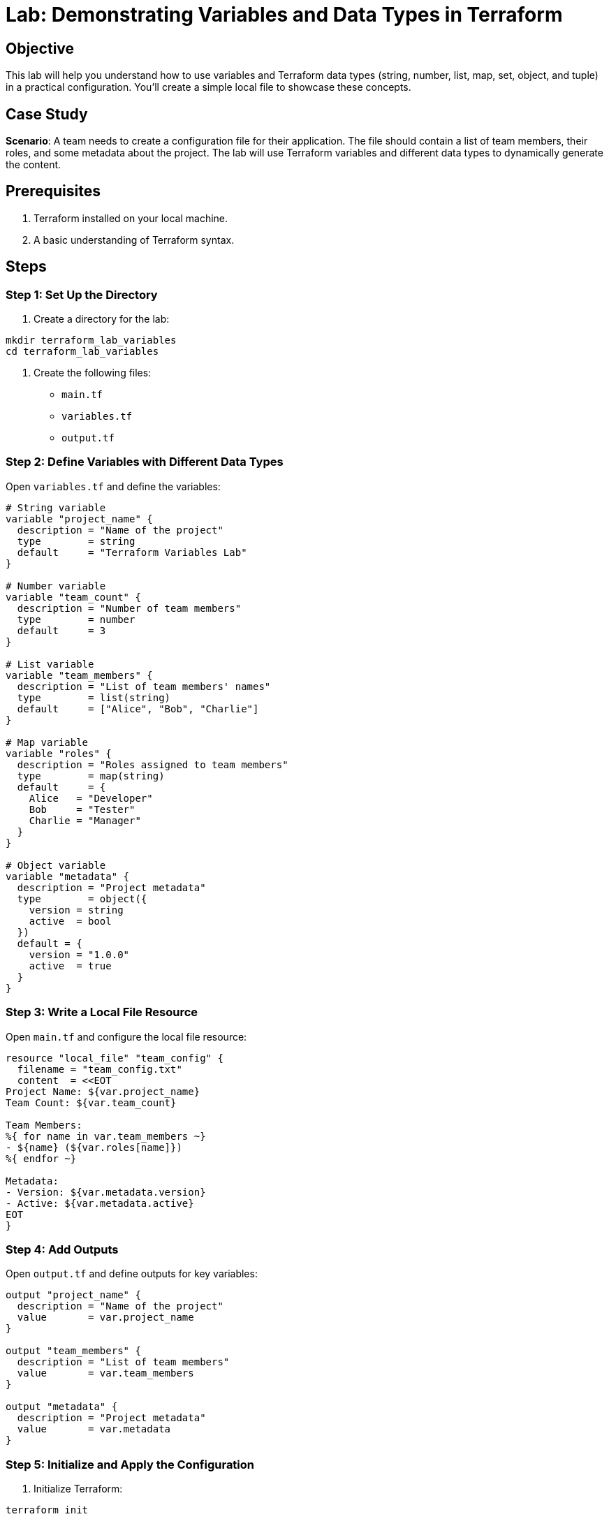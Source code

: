 = Lab: Demonstrating Variables and Data Types in Terraform

== Objective
This lab will help you understand how to use variables and Terraform data types (string, number, list, map, set, object, and tuple) in a practical configuration. You’ll create a simple local file to showcase these concepts.

== Case Study
**Scenario**: A team needs to create a configuration file for their application. The file should contain a list of team members, their roles, and some metadata about the project. The lab will use Terraform variables and different data types to dynamically generate the content.

== Prerequisites
1. Terraform installed on your local machine.
2. A basic understanding of Terraform syntax.

== Steps

=== Step 1: Set Up the Directory
1. Create a directory for the lab:
[source,bash]
----
mkdir terraform_lab_variables
cd terraform_lab_variables
----

2. Create the following files:
   * `main.tf`
   * `variables.tf`
   * `output.tf`

=== Step 2: Define Variables with Different Data Types

Open `variables.tf` and define the variables:

[source,hcl]
----
# String variable
variable "project_name" {
  description = "Name of the project"
  type        = string
  default     = "Terraform Variables Lab"
}

# Number variable
variable "team_count" {
  description = "Number of team members"
  type        = number
  default     = 3
}

# List variable
variable "team_members" {
  description = "List of team members' names"
  type        = list(string)
  default     = ["Alice", "Bob", "Charlie"]
}

# Map variable
variable "roles" {
  description = "Roles assigned to team members"
  type        = map(string)
  default     = {
    Alice   = "Developer"
    Bob     = "Tester"
    Charlie = "Manager"
  }
}

# Object variable
variable "metadata" {
  description = "Project metadata"
  type        = object({
    version = string
    active  = bool
  })
  default = {
    version = "1.0.0"
    active  = true
  }
}
----

=== Step 3: Write a Local File Resource

Open `main.tf` and configure the local file resource:

[source,hcl]
----
resource "local_file" "team_config" {
  filename = "team_config.txt"
  content  = <<EOT
Project Name: ${var.project_name}
Team Count: ${var.team_count}

Team Members:
%{ for name in var.team_members ~}
- ${name} (${var.roles[name]})
%{ endfor ~}

Metadata:
- Version: ${var.metadata.version}
- Active: ${var.metadata.active}
EOT
}
----

=== Step 4: Add Outputs

Open `output.tf` and define outputs for key variables:

[source,hcl]
----
output "project_name" {
  description = "Name of the project"
  value       = var.project_name
}

output "team_members" {
  description = "List of team members"
  value       = var.team_members
}

output "metadata" {
  description = "Project metadata"
  value       = var.metadata
}
----

=== Step 5: Initialize and Apply the Configuration

1. Initialize Terraform:
[source,bash]
----
terraform init
----

2. Plan the configuration:
[source,bash]
----
terraform plan
----

3. Apply the configuration:
[source,bash]
----
terraform apply
----

4. Check the generated `team_config.txt` file:
[source,bash]
----
cat team_config.txt
----

== Expected Output in `team_config.txt`

[source]
----
Project Name: Terraform Variables Lab
Team Count: 3

Team Members:
- Alice (Developer)
- Bob (Tester)
- Charlie (Manager)

Metadata:
- Version: 1.0.0
- Active: true
----

== Summary

In this lab, you:

- Defined variables of various types (`string`, `number`, `list`, `map`, `object`).
- Used variables dynamically in a local file resource.
- Applied Terraform to generate a configuration file.
- Observed how variables simplify configurations and enhance reusability.

This lab demonstrates the practical use of variables and data types in Terraform without focusing on a cloud provider.
